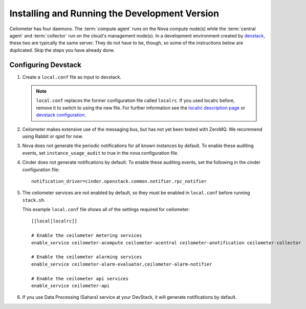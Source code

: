 ..
      Copyright 2012 Nicolas Barcet for Canonical
                2013 New Dream Network, LLC (DreamHost)

      Licensed under the Apache License, Version 2.0 (the "License"); you may
      not use this file except in compliance with the License. You may obtain
      a copy of the License at

          http://www.apache.org/licenses/LICENSE-2.0

      Unless required by applicable law or agreed to in writing, software
      distributed under the License is distributed on an "AS IS" BASIS, WITHOUT
      WARRANTIES OR CONDITIONS OF ANY KIND, either express or implied. See the
      License for the specific language governing permissions and limitations
      under the License.

================================================
 Installing and Running the Development Version
================================================

Ceilometer has four daemons. The :term:`compute agent` runs on the
Nova compute node(s) while the :term:`central agent` and
:term:`collector` run on the cloud's management node(s). In a
development environment created by devstack_, these two are typically
the same server. They do not have to be, though, so some of the
instructions below are duplicated. Skip the steps you have already
done.

.. _devstack: http://www.devstack.org/

Configuring Devstack
====================

.. index::
   double: installing; devstack

1. Create a ``local.conf`` file as input to devstack.

   .. note::

      ``local.conf`` replaces the former configuration file called ``localrc``.
      If you used localrc before, remove it to switch to using the new file.
      For further information see the `localrc description page
      <http://devstack.org/localrc.html>`_ or `devstack configuration
      <http://devstack.org/configuration.html>`_.

2. Ceilometer makes extensive use of the messaging bus, but has not
   yet been tested with ZeroMQ. We recommend using Rabbit or qpid for
   now.

3. Nova does not generate the periodic notifications for all known
   instances by default. To enable these auditing events, set
   ``instance_usage_audit`` to true in the nova configuration file.

4. Cinder does not generate notifications by default. To enable
   these auditing events, set the following in the cinder configuration file::

      notification_driver=cinder.openstack.common.notifier.rpc_notifier

5. The ceilometer services are not enabled by default, so they must be
   enabled in ``local.conf`` before running ``stack.sh``.

   This example ``local.conf`` file shows all of the settings required for
   ceilometer::

      [[local|localrc]]

      # Enable the ceilometer metering services
      enable_service ceilometer-acompute ceilometer-acentral ceilometer-anotification ceilometer-collector

      # Enable the ceilometer alarming services
      enable_service ceilometer-alarm-evaluator,ceilometer-alarm-notifier

      # Enable the ceilometer api services
      enable_service ceilometer-api

6. If you use Data Processing (Sahara) service at your DevStack, it will
   generate notifications by default.
